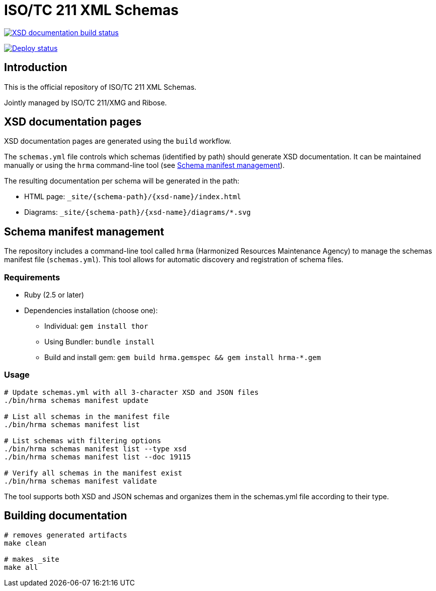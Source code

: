 = ISO/TC 211 XML Schemas

image:https://github.com/ISO-TC211/schemas/workflows/build/badge.svg["XSD documentation build status", link="https://github.com/ISO-TC211/schemas/actions?workflow=build"]

image:https://github.com/ISO-TC211/schemas/workflows/deploy/badge.svg["Deploy status", link="https://github.com/ISO-TC211/schemas/actions?workflow=deploy"]

== Introduction

This is the official repository of ISO/TC 211 XML Schemas.

Jointly managed by ISO/TC 211/XMG and Ribose.


== XSD documentation pages

XSD documentation pages are generated using the `build` workflow.

The `schemas.yml` file controls which schemas (identified by path)
should generate XSD documentation. It can be maintained manually or using the `hrma` command-line tool (see <<Schema manifest management>>).

The resulting documentation per schema will be generated in the path:

* HTML page: `_site/{schema-path}/{xsd-name}/index.html`
* Diagrams: `_site/{schema-path}/{xsd-name}/diagrams/*.svg`


== Schema manifest management

The repository includes a command-line tool called `hrma` (Harmonized Resources Maintenance Agency) to manage the schemas manifest file (`schemas.yml`). This tool allows for automatic discovery and registration of schema files.

=== Requirements

* Ruby (2.5 or later)
* Dependencies installation (choose one):
  - Individual: `gem install thor`
  - Using Bundler: `bundle install`
  - Build and install gem: `gem build hrma.gemspec && gem install hrma-*.gem`

=== Usage

[source,sh]
----
# Update schemas.yml with all 3-character XSD and JSON files
./bin/hrma schemas manifest update

# List all schemas in the manifest file
./bin/hrma schemas manifest list

# List schemas with filtering options
./bin/hrma schemas manifest list --type xsd
./bin/hrma schemas manifest list --doc 19115

# Verify all schemas in the manifest exist
./bin/hrma schemas manifest validate
----

The tool supports both XSD and JSON schemas and organizes them in the schemas.yml file according to their type.

== Building documentation

[source,sh]
----
# removes generated artifacts
make clean

# makes _site
make all
----
